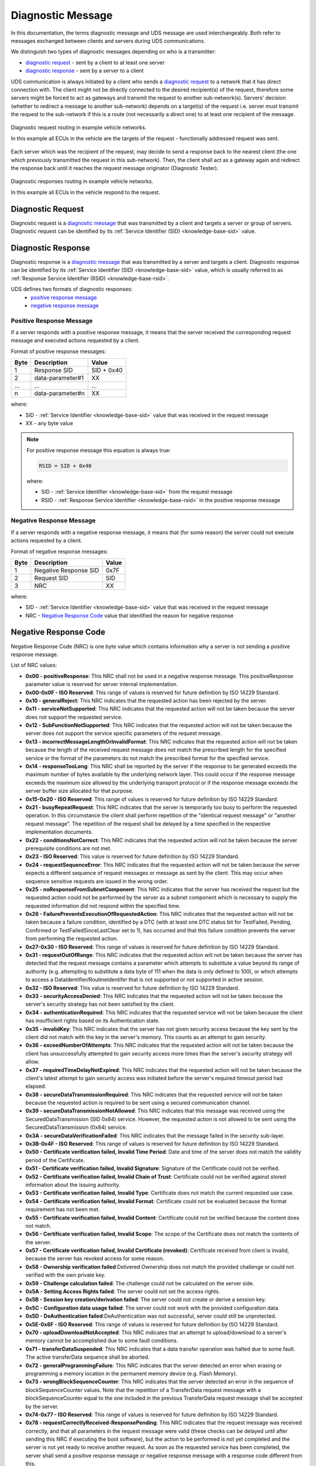 .. _knowledge-base-diagnostic-message:

Diagnostic Message
==================
In this documentation, the terms diagnostic message and UDS message are used interchangeably.
Both refer to messages exchanged between clients and servers during UDS communications.

We distinguish two types of diagnostic messages depending on who is a transmitter:

- `diagnostic request`_ - sent by a client to at least one server
- `diagnostic response`_ - sent by a server to a client

UDS communication is always initiated by a client who sends a `diagnostic request`_ to a network that it has direct
connection with. The client might not be directly connected to the desired recipient(s) of the request, therefore some
servers might be forced to act as gateways and transmit the request to another sub-network(s). Servers' decision
(whether to redirect a message to another sub-network) depends on a target(s) of the request i.e.
server must transmit the request to the sub-network if this is a route (not necessarily a direct one) to at least
one recipient of the message.

.. figure:: ../../diagrams/KnowledgeBase-Gateway_request.png
  :alt: Gateway - request
  :figclass: align-center
  :width: 100%

  Diagnostic request routing in example vehicle networks.

  In this example all ECUs in the vehicle are the targets of the request - functionally addressed request was sent.

Each server which was the recipient of the request, may decide to send a response back to the nearest client
(the one which previously transmitted the request in this sub-network). Then, the client shall act as a gateway again
and redirect the response back until it reaches the request message originator (Diagnostic Tester).

.. figure:: ../../diagrams/KnowledgeBase-Gateway_response.png
  :alt: Gateway - response
  :figclass: align-center
  :width: 100%

  Diagnostic responses routing in example vehicle networks.

  In this example all ECUs in the vehicle respond to the request.


.. _knowledge-base-request-message:

Diagnostic Request
------------------
Diagnostic request is a `diagnostic message`_ that was transmitted by a client and targets a server or group of servers.
Diagnostic request can be identified by its :ref:`Service Identifier (SID) <knowledge-base-sid>` value.


.. _knowledge-base-response-message:

Diagnostic Response
-------------------
Diagnostic response is a `diagnostic message`_ that was transmitted by a server and targets a client.
Diagnostic response can be identified by its :ref:`Service Identifier (SID) <knowledge-base-sid>` value,
which is usually referred to as :ref:`Response Service Identifier (RSID) <knowledge-base-rsid>`.

UDS defines two formats of diagnostic responses:
 - `positive response message`_
 - `negative response message`_


Positive Response Message
`````````````````````````
If a server responds with a positive response message, it means that the server received the corresponding request
message and executed actions requested by a client.

Format of positive response messages:

+------+------------------+------------+
| Byte | Description      | Value      |
+======+==================+============+
| 1    | Response SID     | SID + 0x40 |
+------+------------------+------------+
| 2    | data-parameter#1 | XX         |
+------+------------------+------------+
| ...  | ...              | ...        |
+------+------------------+------------+
| n    | data-parameter#n | XX         |
+------+------------------+------------+

where:

- SID - :ref:`Service Identifier <knowledge-base-sid>` value that was received in the request message
- XX - any byte value

.. note:: For positive response message this equation is always true:

  .. code-block::

    RSID = SID + 0x40

  where:

  - SID - :ref:`Service Identifier <knowledge-base-sid>` from the request message
  - RSID - :ref:`Response Service Identifier <knowledge-base-rsid>` in the positive response message


Negative Response Message
`````````````````````````
If a server responds with a negative response message, it means that (for some reason) the server could not execute
actions requested by a client.

Format of negative response messages:

+------+-----------------------+-------+
| Byte | Description           | Value |
+======+=======================+=======+
| 1    | Negative Response SID | 0x7F  |
+------+-----------------------+-------+
| 2    | Request SID           | SID   |
+------+-----------------------+-------+
| 3    | NRC                   | XX    |
+------+-----------------------+-------+

where:

- SID - :ref:`Service Identifier <knowledge-base-sid>` value that was received in the request message
- NRC - `Negative Response Code`_ value that identified the reason for negative response


.. _knowledge-base-nrc:

Negative Response Code
----------------------
Negative Response Code (NRC) is one byte value which contains information why a server is not sending
a positive response message.

List of NRC values:

- **0x00 - positiveResponse**: This NRC shall not be used in a negative response message.
  This positiveResponse parameter value is reserved for server internal implementation.

- **0x00-0x0F - ISO Reserved**: This range of values is reserved for future definition by ISO 14229 Standard.

- **0x10 - generalReject**: This NRC indicates that the requested action has been rejected by the server.

- **0x11 - serviceNotSupported**: This NRC indicates that the requested action will not be taken because the
  server does not support the requested service.

- **0x12 - SubFunctionNotSupported**: This NRC indicates that the requested action will not be taken because the
  server does not support the service specific parameters of the request message.

- **0x13 - incorrectMessageLengthOrInvalidFormat**: This NRC indicates that the requested action will not be taken
  because the length of the received request message does not match the prescribed length for the specified service
  or the format of the parameters do not match the prescribed format for the specified service.

- **0x14 - responseTooLong**: This NRC shall be reported by the server if the response to be generated exceeds
  the maximum number of bytes available by the underlying network layer. This could occur if the response message
  exceeds the maximum size allowed by the underlying transport protocol or if the response message exceeds the server
  buffer size allocated for that purpose.

- **0x15-0x20 - ISO Reserved**: This range of values is reserved for future definition by ISO 14229 Standard.

- **0x21 - busyRepeatRequest**: This NRC indicates that the server is temporarily too busy to perform the requested
  operation. In this circumstance the client shall perform repetition of the "identical request message" or
  "another request message". The repetition of the request shall be delayed by a time specified in the respective
  implementation documents.

- **0x22 - conditionsNotCorrect**: This NRC indicates that the requested action will not be taken because the server
  prerequisite conditions are not met.

- **0x23 - ISO Reserved**: This value is reserved for future definition by ISO 14229 Standard.

- **0x24 - requestSequenceError**: This NRC indicates that the requested action will not be taken because the server
  expects a different sequence of request messages or message as sent by the client. This may occur when sequence
  sensitive requests are issued in the wrong order.

- **0x25 - noResponseFromSubnetComponent**: This NRC indicates that the server has received the request but
  the requested action could not be performed by the server as a subnet component which is necessary to supply
  the requested information did not respond within the specified time.

- **0x26 - FailurePreventsExecutionOfRequestedAction**: This NRC indicates that the requested action will not be taken
  because a failure condition, identified by a DTC (with at least one DTC status bit for TestFailed, Pending,
  Confirmed or TestFailedSinceLastClear set to 1), has occurred and that this failure condition prevents the server
  from performing the requested action.

- **0x27-0x30 - ISO Reserved**: This range of values is reserved for future definition by ISO 14229 Standard.

- **0x31 - requestOutOfRange**: This NRC indicates that the requested action will not be taken because the server has
  detected that the request message contains a parameter which attempts to substitute a value beyond its range of
  authority (e.g. attempting to substitute a data byte of 111 when the data is only defined to 100), or which attempts
  to access a DataIdentifier/RoutineIdentifer that is not supported or not supported in active session.

- **0x32 - ISO Reserved**: This value is reserved for future definition by ISO 14229 Standard.

- **0x33 - securityAccessDenied**: This NRC indicates that the requested action will not be taken because the server's
  security strategy has not been satisfied by the client.

- **0x34 - authenticationRequired**: This NRC indicates that the requested service will not be taken because the client
  has insufficient rights based on its Authentication state.

- **0x35 - invalidKey**: This NRC indicates that the server has not given security access because the key sent by
  the client did not match with the key in the server's memory. This counts as an attempt to gain security.

- **0x36 - exceedNumberOfAttempts**: This NRC indicates that the requested action will not be taken because the client
  has unsuccessfully attempted to gain security access more times than the server's security strategy will allow.

- **0x37 - requiredTimeDelayNotExpired**: This NRC indicates that the requested action will not be taken because
  the client's latest attempt to gain security access was initiated before the server's required timeout period had
  elapsed.

- **0x38 - secureDataTransmissionRequired**: This NRC indicates that the requested service will not be taken because
  the requested action is required to be sent using a secured communication channel.

- **0x39 - secureDataTransmissionNotAllowed**: This NRC indicates that this message was received using the
  SecuredDataTransmission (SID 0x84) service. However, the requested action is not allowed to be sent using
  the SecuredDataTransmission (0x84) service.

- **0x3A - secureDataVerificationFailed**: This NRC indicates that the message failed in the security sub-layer.

- **0x3B-0x4F - ISO Reserved**: This range of values is reserved for future definition by ISO 14229 Standard.

- **0x50 - Certificate verification failed, Invalid Time Period**: Date and time of the server does not match
  the validity period of the Certificate.

- **0x51 - Certificate verification failed, Invalid Signature**: Signature of the Certificate could not be verified.

- **0x52 - Certificate verification failed, Invalid Chain of Trust**: Certificate could not be verified against stored
  information about the issuing authority.

- **0x53 - Certificate verification failed, Invalid Type**: Certificate does not match the current requested use case.

- **0x54 - Certificate verification failed, Invalid Format**: Certificate could not be evaluated because the format
  requirement has not been met.

- **0x55 - Certificate verification failed, Invalid Content**: Certificate could not be verified because the content
  does not match.

- **0x56 - Certificate verification failed, Invalid Scope**: The scope of the Certificate does not match the contents
  of the server.

- **0x57 - Certificate verification failed, Invalid Certificate (revoked)**: Certificate received from client
  is invalid, because the server has revoked access for some reason.

- **0x58 - Ownership verification failed**:Delivered Ownership does not match the provided challenge or could not
  verified with the own private key.

- **0x59 - Challenge calculation failed**: The challenge could not be calculated on the server side.

- **0x5A - Setting Access Rights failed**: The server could not set the access rights.

- **0x5B - Session key creation/derivation failed**: The server could not create or derive a session key.

- **0x5C - Configuration data usage failed**: The server could not work with the provided configuration data.

- **0x5D - DeAuthentication failed**:DeAuthentication was not successful, server could still be unprotected.

- **0x5E-0x6F - ISO Reserved**: This range of values is reserved for future definition by ISO 14229 Standard.

- **0x70 - uploadDownloadNotAccepted**: This NRC indicates that an attempt to upload/download to a server's memory
  cannot be accomplished due to some fault conditions.

- **0x71 - transferDataSuspended**: This NRC indicates that a data transfer operation was halted due to some fault.
  The active transferData sequence shall be aborted.

- **0x72 - generalProgrammingFailure**: This NRC indicates that the server detected an error when erasing
  or programming a memory location in the permanent memory device (e.g. Flash Memory).

- **0x73 - wrongBlockSequenceCounter**: This NRC indicates that the server detected an error in the sequence of
  blockSequenceCounter values. Note that the repetition of a TransferData request message with a blockSequenceCounter
  equal to the one included in the previous TransferData request message shall be accepted by the server.

- **0x74-0x77 - ISO Reserved**: This range of values is reserved for future definition by ISO 14229 Standard.

- **0x78 - requestCorrectlyReceived-ResponsePending**: This NRC indicates that the request message was received
  correctly, and that all parameters in the request message were valid (these checks can be delayed until after sending
  this NRC if executing the boot software), but the action to be performed is not yet completed and the server is not
  yet ready to receive another request. As soon as the requested service has been completed, the server shall send
  a positive response message or negative response message with a response code different from this.

- **0x79-0x7D - ISO Reserved**: This range of values is reserved for future definition by ISO 14229 Standard.

- **0x7E - SubFunctionNotSupportedInActiveSession**: This NRC indicates that the requested action will not be taken
  because the server does not support the requested SubFunction in the session currently active. This NRC shall only
  be used when the requested SubFunction is known to be supported in another session, otherwise response code
  SubFunctionNotSupported shall be used.

- **0x7F - serviceNotSupportedInActiveSession**: This NRC indicates that the requested action will not be taken because
  the server does not support the requested service in the session currently active. This NRC shall only be used when
  the requested service is known to be supported in another session, otherwise response code serviceNotSupported
  shall be used.

- **0x80 - ISO Reserved**: This value is reserved for future definition by ISO 14229 Standard.

- **0x81 - rpmTooHigh**: This NRC indicates that the requested action will not be taken because the server prerequisite
  condition for RPM is not met (current RPM is above a preprogrammed maximum threshold).

- **0x82 - rpmTooLow**: This NRC indicates that the requested action will not be taken because the server prerequisite
  condition for RPM is not met (current RPM is below a preprogrammed minimum threshold).

- **0x83 - engineIsRunning**: This NRC is required for those actuator tests which cannot be actuated while the Engine
  is running. This is different from RPM too high negative response, and shall be allowed.

- **0x84 - engineIsNotRunning**: This NRC is required for those actuator tests which cannot be actuated unless
  the Engine is running. This is different from RPM too low negative response, and shall be allowed.

- **0x85 - engineRunTimeTooLow**: This NRC indicates that the requested action will not be taken because the server
  prerequisite condition for engine run time is not met (current engine run time is below a preprogrammed limit).

- **0x86 - temperatureTooHigh**: This NRC indicates that the requested action will not be taken because the server
  prerequisite condition for temperature is not met (current temperature is above a preprogrammed maximum threshold).

- **0x87 - temperatureTooLow**: This NRC indicates that the requested action will not be taken because the server
  prerequisite condition for temperature is not met (current temperature is below a preprogrammed minimum threshold).

- **0x88 - vehicleSpeedTooHigh**: This NRC indicates that the requested action will not be taken because the server
  prerequisite condition for vehicle speed is not met (current VS is above a preprogrammed maximum threshold).

- **0x89 - vehicleSpeedTooLow**: This NRC indicates that the requested action will not be taken because the server
  prerequisite condition for vehicle speed is not met (current VS is below a preprogrammed minimum threshold).

- **0x8A - throttle/PedalTooHigh**: This NRC indicates that the requested action will not be taken because the server
  prerequisite condition for throttle/pedal position is not met (current throttle/pedal position is above
  a preprogrammed maximum threshold).

- **0x8B - throttle/PedalTooLow**: This NRC indicates that the requested action will not be taken because the server
  prerequisite condition for throttle/pedal position is not met (current throttle/pedal position is below
  a preprogrammed minimum threshold).

- **0x8C - transmissionRangeNotInNeutral**: This NRC indicates that the requested action will not be taken because
  the server prerequisite condition for being in neutral is not met (current transmission range is not in neutral).

- **0x8D - transmissionRangeNotInGear**: This NRC indicates that the requested action will not be taken because
  the server prerequisite condition for being in gear is not met (current transmission range is not in gear).

- **0x8E - ISO Reserved**: This value is reserved for future definition by ISO 14229 Standard.

- **0x8F - brakeSwitch(es)NotClosed (Brake Pedal not pressed or not applied)**: This NRC indicates that for safety
  reasons, this is required for certain tests before it begins, and shall be maintained for the entire duration of
  the test.

- **0x90 - shifterLeverNotInPark**: This NRC indicates that for safety reasons, this is required for certain tests
  before it begins, and shall be maintained for the entire duration of the test.

- **0x91 - torqueConverterClutchLocked**: This NRC indicates that the requested action will not be taken because
  the server prerequisite condition for torque converter clutch is not met (current torque converter clutch status
  above a preprogrammed limit or locked).

- **0x92 - voltageTooHigh**: This NRC indicates that the requested action will not be taken because the server
  prerequisite condition for voltage at the primary pin of the server (ECU) is not met (current voltage is above
  a preprogrammed maximum threshold).

- **0x93 - voltageTooLow**: This NRC indicates that the requested action will not be taken because the server
  prerequisite condition for voltage at the primary pin of the server (ECU) is not met (current voltage is below
  a preprogrammed minimum threshold).

- **0x94 - ResourceTemporarilyNotAvailable**: This NRC indicates that the server has received the request but
  the requested action could not be performed by the server because an application which is necessary to supply
  the requested information is temporality not available. This NRC is in general supported by each diagnostic service,
  as not otherwise stated in the data link specific implementation document, therefore it is not listed in the list
  of applicable response codes of the diagnostic services.

- **0x95-0xEF - reservedForSpecificConditionsNotCorrect**: This range of values is reserved for future definition
  condition not correct scenarios by ISO 14229 Standard.

- **0xF0-0xFE - vehicleManufacturerSpecificConditionsNotCorrect**: This range of values is reserved for vehicle
  manufacturer specific condition not correct scenarios.

- **0xFF - ISO Reserved**: This value is reserved for future definition by ISO 14229 Standard.
